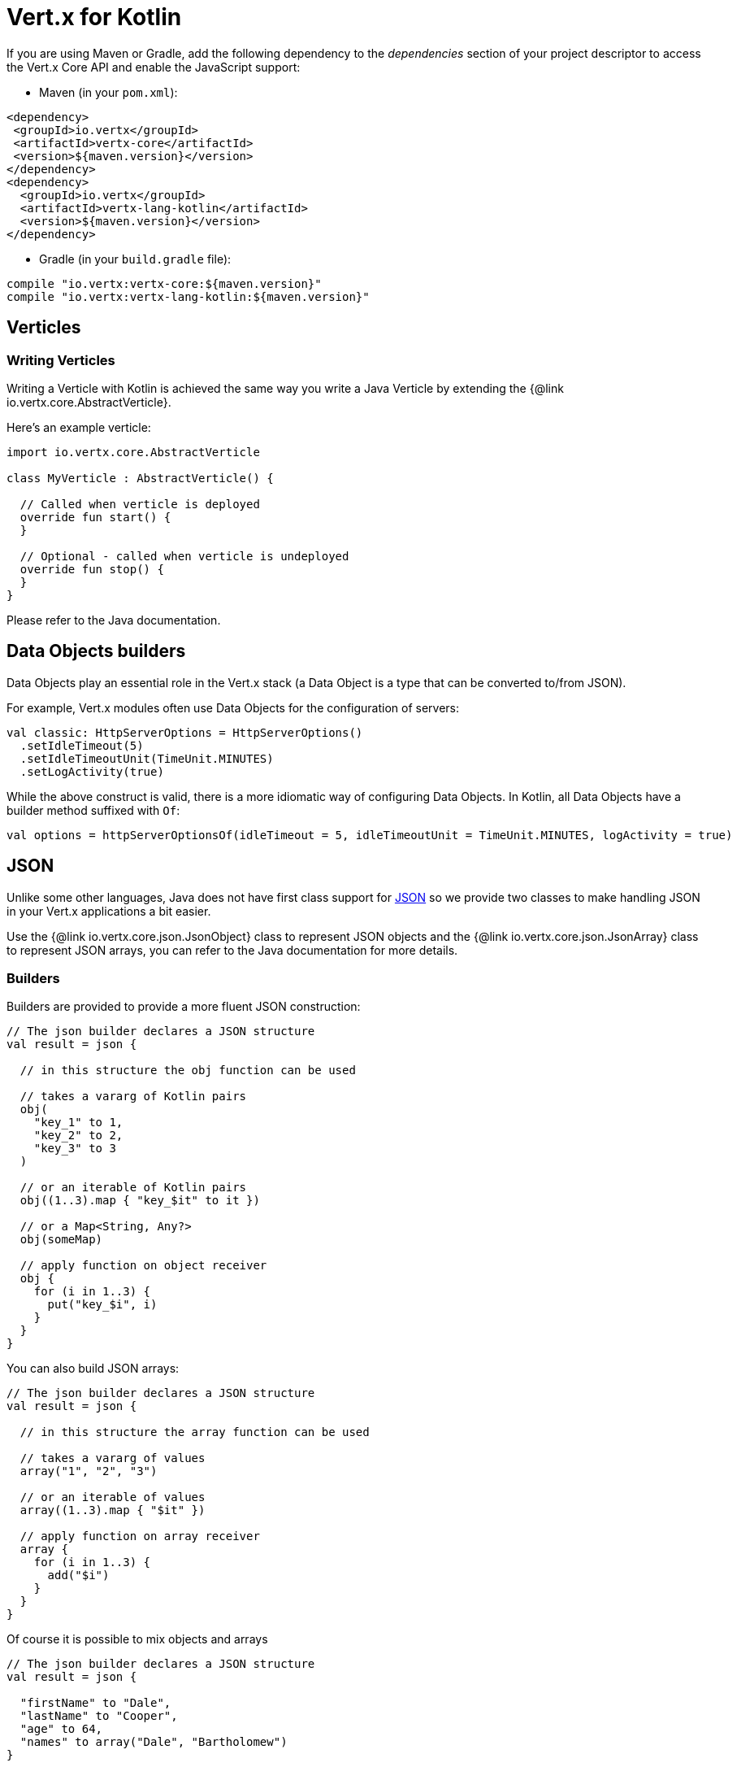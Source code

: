 = Vert.x for Kotlin

If you are using Maven or Gradle, add the following dependency to the _dependencies_ section of your
project descriptor to access the Vert.x Core API and enable the JavaScript support:

* Maven (in your `pom.xml`):

[source,xml,subs="+attributes"]
----
<dependency>
 <groupId>io.vertx</groupId>
 <artifactId>vertx-core</artifactId>
 <version>${maven.version}</version>
</dependency>
<dependency>
  <groupId>io.vertx</groupId>
  <artifactId>vertx-lang-kotlin</artifactId>
  <version>${maven.version}</version>
</dependency>
----

* Gradle (in your `build.gradle` file):

[source,groovy,subs="+attributes"]
----
compile "io.vertx:vertx-core:${maven.version}"
compile "io.vertx:vertx-lang-kotlin:${maven.version}"
----

== Verticles

=== Writing Verticles

Writing a Verticle with Kotlin is achieved the same way you write a Java Verticle by
extending the {@link io.vertx.core.AbstractVerticle}.

Here's an example verticle:

[source, kotlin]
----
import io.vertx.core.AbstractVerticle

class MyVerticle : AbstractVerticle() {

  // Called when verticle is deployed
  override fun start() {
  }

  // Optional - called when verticle is undeployed
  override fun stop() {
  }
}
----

Please refer to the Java documentation.

== Data Objects builders

Data Objects play an essential role in the Vert.x stack (a Data Object is a type that can be converted to/from JSON).

For example, Vert.x modules often use Data Objects for the configuration of servers:

[source,kotlin]
----
val classic: HttpServerOptions = HttpServerOptions()
  .setIdleTimeout(5)
  .setIdleTimeoutUnit(TimeUnit.MINUTES)
  .setLogActivity(true)
----

While the above construct is valid, there is a more idiomatic way of configuring Data Objects.
In Kotlin, all Data Objects have a builder method suffixed with `Of`:

[source,kotlin]
----
val options = httpServerOptionsOf(idleTimeout = 5, idleTimeoutUnit = TimeUnit.MINUTES, logActivity = true)
----

== JSON

Unlike some other languages, Java does not have first class support for http://json.org/[JSON] so we provide
two classes to make handling JSON in your Vert.x applications a bit easier.

Use the {@link io.vertx.core.json.JsonObject} class to represent JSON objects and the {@link io.vertx.core.json.JsonArray}
class to represent JSON arrays, you can refer to the Java documentation for more details.

=== Builders

Builders are provided to provide a more fluent JSON construction:

[source, kotlin]
----
// The json builder declares a JSON structure
val result = json {

  // in this structure the obj function can be used

  // takes a vararg of Kotlin pairs
  obj(
    "key_1" to 1,
    "key_2" to 2,
    "key_3" to 3
  )

  // or an iterable of Kotlin pairs
  obj((1..3).map { "key_$it" to it })

  // or a Map<String, Any?>
  obj(someMap)

  // apply function on object receiver
  obj {
    for (i in 1..3) {
      put("key_$i", i)
    }
  }
}
----

You can also build JSON arrays:

[source, kotlin]
----
// The json builder declares a JSON structure
val result = json {

  // in this structure the array function can be used

  // takes a vararg of values
  array("1", "2", "3")

  // or an iterable of values
  array((1..3).map { "$it" })

  // apply function on array receiver
  array {
    for (i in 1..3) {
      add("$i")
    }
  }
}
----

Of course it is possible to mix objects and arrays

[source, kotlin]
----
// The json builder declares a JSON structure
val result = json {

  "firstName" to "Dale",
  "lastName" to "Cooper",
  "age" to 64,
  "names" to array("Dale", "Bartholomew")
}
----

=== Postscript operator overloading

The Kotlin postscript operator is overloaded for JSON object and array:

[source, kotlin]
----
print(someObject["firstName"]);
print(someArray[4]);
----


